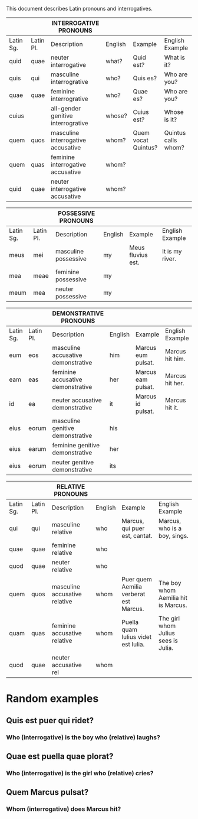 This document describes Latin pronouns and interrogatives.

|-----------+-----------+------------------------------------+---------+---------------------+---------------------|
|           |           | INTERROGATIVE PRONOUNS             |         |                     |                     |
|-----------+-----------+------------------------------------+---------+---------------------+---------------------|
|-----------+-----------+------------------------------------+---------+---------------------+---------------------|
| Latin Sg. | Latin Pl. | Description                        | English | Example             | English Example     |
|-----------+-----------+------------------------------------+---------+---------------------+---------------------|
| quid      | quae      | neuter interrogative               | what?   | Quid est?           | What is it?         |
| quis      | qui       | masculine interrogrative           | who?    | Quis es?            | Who are you?        |
| quae      | quae      | feminine interrogrative            | who?    | Quae es?            | Who are you?        |
| cuius     |           | all-gender genitive interrogrative | whose?  | Cuius est?          | Whose is it?        |
| quem      | quos      | masculine interrogative accusative | whom?   | Quem vocat Quintus? | Quintus calls whom? |
| quem      | quas      | feminine interrogative accusative  | whom?   |                     |                     |
| quid      | quae      | neuter interrogative accusative    | whom?   |                     |                     |

|-----------+-----------+----------------------+---------+-------------------+-----------------|
|           |           | POSSESSIVE PRONOUNS  |         |                   |                 |
|-----------+-----------+----------------------+---------+-------------------+-----------------|
|-----------+-----------+----------------------+---------+-------------------+-----------------|
| Latin Sg. | Latin Pl. | Description          | English | Example           | English Example |
|-----------+-----------+----------------------+---------+-------------------+-----------------|
| meus      | mei       | masculine possessive | my      | Meus fluvius est. | It is my river. |
| mea       | meae      | feminine possessive  | my      |                   |                 |
| meum      | mea       | neuter possessive    | my      |                   |                 |

|-----------+-----------+------------------------------------+---------+--------------------+-----------------|
|           |           | DEMONSTRATIVE PRONOUNS             |         |                    |                 |
|-----------+-----------+------------------------------------+---------+--------------------+-----------------|
|-----------+-----------+------------------------------------+---------+--------------------+-----------------|
| Latin Sg. | Latin Pl. | Description                        | English | Example            | English Example |
|-----------+-----------+------------------------------------+---------+--------------------+-----------------|
| eum       | eos       | masculine accusative demonstrative | him     | Marcus eum pulsat. | Marcus hit him. |
| eam       | eas       | feminine accusative demonstrative  | her     | Marcus eam pulsat. | Marcus hit her. |
| id        | ea        | neuter accusative demonstrative    | it      | Marcus id pulsat.  | Marcus hit it.  |
| eius      | eorum     | masculine genitive demonstrative   | his     |                    |                 |
| eius      | earum     | feminine genitive demonstrative    | her     |                    |                 |
| eius      | eorum     | neuter genitive demonstrative      | its     |                    |                 |

|-----------+-----------+-------------------------------+---------+----------------------------------------+-------------------------------------|
|           |           | RELATIVE PRONOUNS             |         |                                        |                                     |
|-----------+-----------+-------------------------------+---------+----------------------------------------+-------------------------------------|
|-----------+-----------+-------------------------------+---------+----------------------------------------+-------------------------------------|
| Latin Sg. | Latin Pl. | Description                   | English | Example                                | English Example                     |
|-----------+-----------+-------------------------------+---------+----------------------------------------+-------------------------------------|
| qui       | qui       | masculine relative            | who     | Marcus, qui puer est, cantat.          | Marcus, who is a boy, sings.        |
| quae      | quae      | feminine relative             | who     |                                        |                                     |
| quod      | quae      | neuter relative               | who     |                                        |                                     |
| quem      | quos      | masculine accusative relative | whom    | Puer quem Aemilia verberat est Marcus. | The boy whom Aemilia hit is Marcus. |
| quam      | quas      | feminine accusative relative  | whom    | Puella quam Iulius videt est Iulia.    | The girl whom Julius sees is Julia. |
| quod      | quae      | neuter accusative rel         | whom    |                                        |                                     |

* Random examples
** Quis est puer qui ridet?
*** Who (interrogative) is the boy who (relative) laughs?
** Quae est puella quae plorat?
*** Who (interrogative) is the girl who (relative) cries?
** Quem Marcus pulsat?
*** Whom (interrogative) does Marcus hit?
